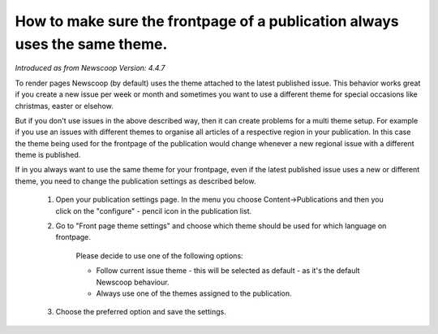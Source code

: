 How to make sure the frontpage of a publication always uses the same theme.
---------------------------------------------------------------------------

*Introduced as from Newscoop Version: 4.4.7*

To render pages Newscoop (by default) uses the theme attached to the latest published issue. This behavior works great if you create a new issue per week or month and sometimes you want to use a different theme for special occasions like christmas, easter or elsehow.

But if you don't use issues in the above described way, then it can create problems for a multi theme setup. For example if you use an issues with different themes to organise all articles of a respective region in your publication. In this case the theme being used for the frontpage of the publication would change whenever a new regional issue with a different theme is published.

If in you always want to use the same theme for your frontpage, even if the latest published issue uses a new or different theme, you need to change the publication settings as described below.

  1. Open your publication settings page. In the menu you choose Content->Publications and then you click on the "configure" - pencil icon in the publication list.
  2. Go to "Front page theme settings" and choose which theme should be used for which language on frontpage.

      Please decide to use one of the following options:

      * Follow current issue theme - this will be selected as default - as it's the default Newscoop behaviour.
      * Always use one of the themes assigned to the publication.

  3. Choose the preferred option and save the settings.


.. image:: images/static_frontpage_theme.png
